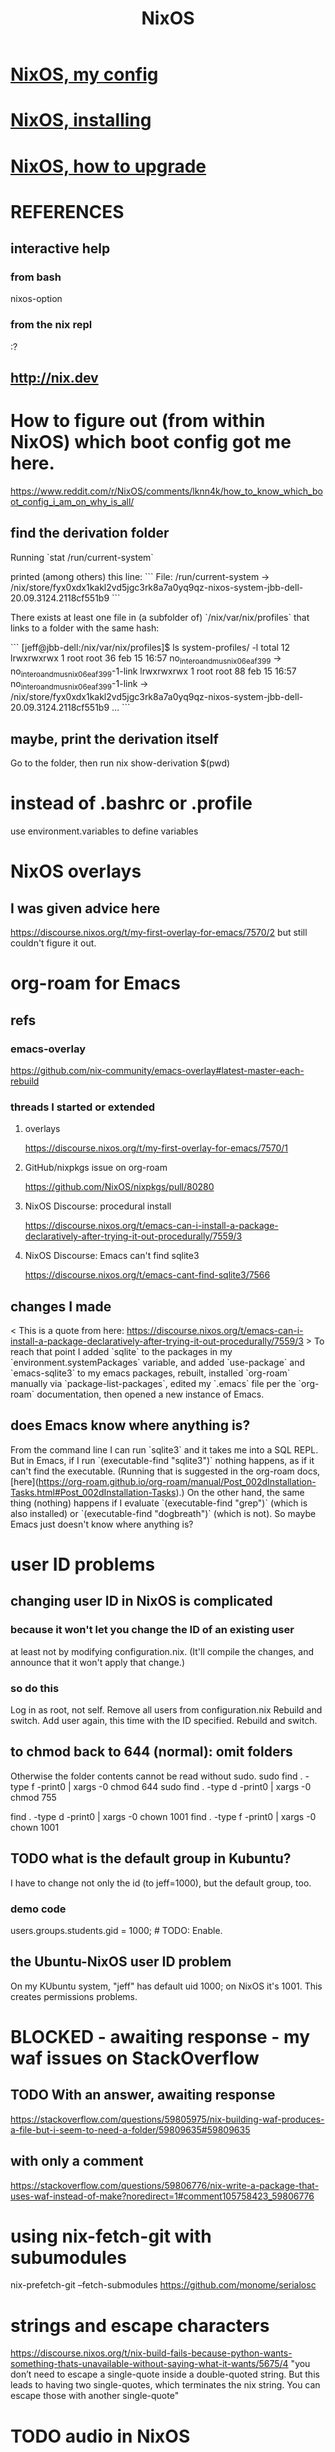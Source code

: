 #+TITLE: NixOS
* [[file:20200707160119-nixos_my_config.org][NixOS, my config]]
* [[file:20201110140636-nixos_reinstalling.org][NixOS, installing]]
* [[file:20210608184848-nixos_how_to_upgrade.org][NixOS, how to upgrade]]
* REFERENCES
** interactive help
*** from bash
    nixos-option
*** from the nix repl
    :?
** http://nix.dev
* How to figure out (from within NixOS) which boot config got me here.
  https://www.reddit.com/r/NixOS/comments/lknn4k/how_to_know_which_boot_config_i_am_on_why_is_all/
** find the derivation folder
Running
  `stat /run/current-system`

printed (among others) this line:
```
  File: /run/current-system -> /nix/store/fyx0xdx1kakl2vd5jgc3rk8a7a0yq9qz-nixos-system-jbb-dell-20.09.3124.2118cf551b9
```

There exists at least one file in (a subfolder of) `/nix/var/nix/profiles` that links to a folder with the same hash:

```
[jeff@jbb-dell:/nix/var/nix/profiles]$ ls system-profiles/ -l
total 12
lrwxrwxrwx 1 root root 36 feb 15 16:57 no_intero_and_musnix_06eaf399 -> no_intero_and_musnix_06eaf399-1-link
lrwxrwxrwx 1 root root 88 feb 15 16:57 no_intero_and_musnix_06eaf399-1-link -> /nix/store/fyx0xdx1kakl2vd5jgc3rk8a7a0yq9qz-nixos-system-jbb-dell-20.09.3124.2118cf551b9
...
```
** maybe, print the derivation itself
   Go to the folder, then run
     nix show-derivation $(pwd)
* instead of .bashrc or .profile
use environment.variables to define variables
* NixOS overlays
** I was given advice here
https://discourse.nixos.org/t/my-first-overlay-for-emacs/7570/2
but still couldn't figure it out.
* org-roam for Emacs
** refs
*** emacs-overlay
https://github.com/nix-community/emacs-overlay#latest-master-each-rebuild
*** threads I started or extended
**** overlays
 https://discourse.nixos.org/t/my-first-overlay-for-emacs/7570/1
**** GitHub/nixpkgs issue on org-roam
   https://github.com/NixOS/nixpkgs/pull/80280
**** NixOS Discourse: procedural install
   https://discourse.nixos.org/t/emacs-can-i-install-a-package-declaratively-after-trying-it-out-procedurally/7559/3
**** NixOS Discourse: Emacs can't find sqlite3
  https://discourse.nixos.org/t/emacs-cant-find-sqlite3/7566
** changes I made
 < This is a quote from here:
   https://discourse.nixos.org/t/emacs-can-i-install-a-package-declaratively-after-trying-it-out-procedurally/7559/3
 >
 To reach that point I added `sqlite` to the packages in my `environment.systemPackages` variable, and added `use-package` and `emacs-sqlite3` to my emacs packages, rebuilt, installed `org-roam` manually via `package-list-packages`, edited my `.emacs` file per the `org-roam` documentation, then opened a new instance of Emacs.
** does Emacs know where anything is?
 From the command line I can run `sqlite3` and it takes me into a SQL REPL. But in Emacs, if I run `(executable-find "sqlite3")` nothing happens, as if it can't find the executable. (Running that is suggested in the org-roam docs, [here](https://org-roam.github.io/org-roam/manual/Post_002dInstallation-Tasks.html#Post_002dInstallation-Tasks).) On the other hand, the same thing (nothing) happens if I evaluate `(executable-find "grep")` (which is also installed) or `(executable-find "dogbreath")` (which is not). So maybe Emacs just doesn't know where anything is?
* user ID problems
** changing user ID in NixOS is complicated
*** because it won't let you change the ID of an existing user
at least not by modifying configuration.nix.
(It'll compile the changes,
and announce that it won't apply that change.)
*** so do this
Log in as root, not self.
Remove all users from configuration.nix
Rebuild and switch.
Add user again, this time with the ID specified.
Rebuild and switch.
** to chmod back to 644 (normal): omit folders
Otherwise the folder contents cannot be read without sudo.
sudo find . -type f -print0 | xargs -0 chmod 644
sudo find . -type d -print0 | xargs -0 chmod 755

find . -type d -print0 | xargs -0 chown 1001
find . -type f -print0 | xargs -0 chown 1001
** TODO what is the default group in Kubuntu?
I have to change not only the id (to jeff=1000),
but the default group, too.
*** demo code
users.groups.students.gid = 1000;  # TODO: Enable.
                                   # for congruence with KUbuntu system
** the Ubuntu-NixOS user ID problem
On my KUbuntu system, "jeff" has default uid 1000;
on NixOS it's 1001. This creates permissions problems.
* BLOCKED - awaiting response - my waf issues on StackOverflow
** TODO With an answer, awaiting response
https://stackoverflow.com/questions/59805975/nix-building-waf-produces-a-file-but-i-seem-to-need-a-folder/59809635#59809635
** with only a comment
https://stackoverflow.com/questions/59806776/nix-write-a-package-that-uses-waf-instead-of-make?noredirect=1#comment105758423_59806776
* using nix-fetch-git with subumodules
nix-prefetch-git --fetch-submodules https://github.com/monome/serialosc
* strings and escape characters
https://discourse.nixos.org/t/nix-build-fails-because-python-wants-something-thats-unavailable-without-saying-what-it-wants/5675/4
"you don’t need to escape a single-quote inside a double-quoted string. But this leads to having two single-quotes, which terminates the nix string. You can escape those with another single-quote"
* TODO audio in NixOS
** TODO ? did Audacity mess up NixOS?
 I used to be able to generate sound with SuperCollider, delivered via JACK, on my NixOS machine.

When I installed and used Audacity for something, it seemed to screw up some other stuff. For instance, auto-detect stopped working when I plug in an external speaker. Ever since, I have to fiddle with alsamixer manually -- even though I've since removed audacity.

(It also stopped the JACK + Supercollider from producing sound, but somehow I worked around that.)
** TODO sometimes Qjackctl does not take over
I can start Qjackctl, and still I can play youtube videos.
*** when I first launch Qjackctl, I get these messages
01:06:49.053 Statistics reset.
01:06:49.064 ALSA connection change.
Cannot connect to server socket err = No such file or directory
Cannot connect to server request channel
jack server is not running or cannot be started
JackShmReadWritePtr::~JackShmReadWritePtr - Init not done for -1, skipping unlock
JackShmReadWritePtr::~JackShmReadWritePtr - Init not done for -1, skipping unlock
01:06:49.099 ALSA connection graph change.
*** when I press start in it, I get this
01:08:22.192 JACK is starting...
01:08:22.192 /run/current-system/sw/bin/jackd -dalsa -dhw:0 -r48000 -p1024 -n2
Cannot connect to server socket err = No such file or directory
Cannot connect to server request channel
jack server is not running or cannot be started
JackShmReadWritePtr::~JackShmReadWritePtr - Init not done for -1, skipping unlock
JackShmReadWritePtr::~JackShmReadWritePtr - Init not done for -1, skipping unlock
01:08:22.199 JACK was started with PID=2163.
no message buffer overruns
no message buffer overruns
no message buffer overruns
jackdmp 1.9.12
Copyright 2001-2005 Paul Davis and others.
Copyright 2004-2016 Grame.
Copyright 2016-2017 Filipe Coelho.
jackdmp comes with ABSOLUTELY NO WARRANTY
This is free software, and you are welcome to redistribute it
under certain conditions; see the file COPYING for details
JACK server starting in realtime mode with priority 10
self-connect-mode is "Don't restrict self connect requests"
audio_reservation_init
Acquire audio card Audio0
creating alsa driver ... hw:0|hw:0|1024|2|48000|0|0|nomon|swmeter|-|32bit
configuring for 48000Hz, period = 1024 frames (21.3 ms), buffer = 2 periods
ALSA: final selected sample format for capture: 32bit integer little-endian
ALSA: use 2 periods for capture
ALSA: final selected sample format for playback: 32bit integer little-endian
ALSA: use 2 periods for playback
01:08:24.323 JACK connection change.
01:08:24.323 Server configuration saved to "/home/jeff/.jackdrc".
01:08:24.323 Statistics reset.
01:08:24.337 Client activated.
01:08:24.337 Patchbay deactivated.
01:08:24.367 JACK connection graph change.
*** with auto-mute disabled, I futz with the earphone jack, and then I can hear
** how to add a package
*** refs
https://nixos.org/nixos/manual/index.html#sec-custom-packages
https://nixos.org/nixpkgs/manual/#chap-quick-start
*** TODO what are these for?
nixos-rebuild switch -I nixpkgs=/home/jeff/nix/nixpkgs
/home/jeff/nix/nixpkgs/pkgs/development/libraries/hello-test
*** 1 - write the package
**** after manually downloading the source for it
 In a clone of nixpkgs:
   Put the package somewhere in pkgs/.
     Model it after nix pill 8 section 2, at
     /home/jeff/nix/pills/08/2-generic/
     NOTE: This requires manually downloading the source code.
**** with automatic downloading of the source
 rather than define src = the name of some file that I put there myself,
 define
   src = fetchurl {
     url = ...;
     sha256 = ...;
   };
 To compute sha256, download from the desired URL (but only once)
 and run sha256sum on it.
*** 2 - add an appropriate line to pkgs/top-level/all-packages.nix
e.g. hello-test = callPackage ../development/libraries/hello-test { };
*** 3 - commands to build it
At the root of nixpkgs, test whether it builds with
  nix-build -A <package-name>
To add it to my user profile, run
  nix-env -f . -iA <package-name>
** TODO get RT kernel working
*** TODO use magnetphon's machine/thinknix files too
*** discussion here
https://github.com/musnix/musnix/issues/100
*** trying because @magnetophon suggests it now, here:
https://github.com/NixOS/nixpkgs/issues/71283#issuecomment-575458797
** WORKING ! how to start, use JACK
*** PITFALL: Test with high frequencies
A sine wave from SuperCollider at 200 Hz
is inaudible from my computer's speaker
(over the sound of central heating).

230 Hz is barely audible.
*** PITFALL: magic wand effects
For some reason, when it wasn't working,
it helped to plug in some headphones halfway.
That makes me suspect messing with alsamixer could also help.
*** steps
Stop audio in ordinary apps (e.g. Spotify, browser).
  No need to kill the app.
Start Qjackctl.
  Use the following settings:
    * ALSA
    * hw:0 (or default)
    * 48 kHz
    * 256 frames / period
    * 2 periods / buffer
  Press start.
  Once it's available, press play (the right-facing triangle).
Start SuperCollider.
  Boot the sound engine.
  Evaluate this expression:
    { SinOsc.ar(440, 0, 0.5) }.play;
** Qjackctl can be used for routing
Thus spake @magnetophon:
  https://github.com/NixOS/nixpkgs/issues/71283#issuecomment-574976258
** TODO file what Bart suggests
not using musnix
disabling the jackdbus service and configuring/starting it with qjackctl
  Get your jackd settings (to be set in the qjackctl GUI) from elsewhere, for example the Arch Pro Audio wiki page
    https://wiki.archlinux.org/index.php/Professional_audio
  speaking of which - don't need the packageOverrides unless you want to run 2 qjackctl instances on the same x-server
https://github.com/NixOS/nixpkgs/issues/71283#issuecomment-574083024
I think the kernels are actually only broken for unstable.
The nixos version is what determines the version of everything you configure in configuration.nix, and the nixpkgs version is for everything you install ad-hoc, via nix-env.
So no need to change both.
** TODO consider AcouBass's config
https://gist.github.com/AcouBass/4f5bcb3410f14bd5063a718b1d53bc4c
** the "Unsupported relocation type" error
*** It's already known
https://github.com/musnix/musnix/issues/100
*** I get it when building
my configuration, audio branch,
commit 6a880d983f816db5b4f675c8236df734d09c249e,
after commenting out the line kernel.packages = pkgs.linuxPackages_4_19_rt;, and build
*** the error I get
after building for more than an hour:

make[2]: 'vmlinux' is up to date.
  CC      arch/x86/boot/a20.o
  CC      arch/x86/boot/cmdline.o
  AS      arch/x86/boot/copy.o
  HOSTCC  arch/x86/boot/mkcpustr
  CC      arch/x86/boot/cpuflags.o
  CC      arch/x86/boot/cpucheck.o
  CC      arch/x86/boot/early_serial_console.o
  CC      arch/x86/boot/edd.o
  LDS     arch/x86/boot/compressed/vmlinux.lds
  AS      arch/x86/boot/compressed/head_64.o
  VOFFSET arch/x86/boot/compressed/../voffset.h
  CC      arch/x86/boot/compressed/string.o
  CC      arch/x86/boot/compressed/cmdline.o
  CC      arch/x86/boot/compressed/error.o
  OBJCOPY arch/x86/boot/compressed/vmlinux.bin
  RELOCS  arch/x86/boot/compressed/vmlinux.relocs
Unsupported relocation type: R_X86_64_PLT32 (4)
make[4]: *** [../arch/x86/boot/compressed/Makefile:118: arch/x86/boot/compressed/vml
inux.relocs] Error 1
make[3]: *** [../arch/x86/boot/Makefile:111: arch/x86/boot/compressed/vmlinux] Error
 2
make[2]: *** [arch/x86/Makefile:245: bzImage] Error 2
make[1]: *** [Makefile:150: sub-make] Error 2
make: *** [Makefile:24: __sub-make] Error 2
builder for '/nix/store/jnf08s29n2cm0nc2v3dwiglzgykp8n3i-linux-4.9.35-rt25.drv' fail
ed with exit code 2
cannot build derivation '/nix/store/nbmvjyrvf2qfa3adwgdbjqx2jaam1fyi-nixos-system-jb
b-dell-19.09.1850.5dc4d071ffe.drv': 1 dependencies couldn't be built
error: build of '/nix/store/nbmvjyrvf2qfa3adwgdbjqx2jaam1fyi-nixos-system-jbb-dell-1
9.09.1850.5dc4d071ffe.drv' failed
** references
*** IRC and Discourse ?= the major NixOS communities
https://nixos.org/nixos/learn.html
*** resources I've used
https://github.com/magnetophon/nixosConfig/
  some top-level .nix files from which I have emulated
https://github.com/musnix/musnix
  Not sure what it gets me.
https://nixos.wiki/wiki/JACK
  The first part is not obsolete, right?
https://nixos.wiki/wiki/Audio
  pretty weak -- ALSA section is out of date, doesn't link to JACK section
*** TODO promising places I've spoken
https://github.com/musnix/musnix/issues/100
  musnix issue on the PREEMPT option error
https://discourse.nixos.org/t/declarative-audio-config-using-jack/5458
  Discourse \ NixOS
https://github.com/NixOS/nixpkgs/issues/71283
  magnetophon, MDeltaX and others on Github
https://github.com/magnetophon/nixosConfig/issues/4
  re. the machines/ folder, in magnetophon's config repo
https://github.com/magnetophon/nixosConfig/issues/2
  where I ask about JACK connections in magnetophon's config
https://github.com/musnix/musnix/issues/103
  where I ask Musnix how to choose `rtirq.nameList`
https://github.com/magnetophon/nixosConfig/issues/3
  asking magnetophon why he uses kernel 4.19, not 5.0 (the default)
*** other places I've spoken
https://github.com/JeffreyBenjaminBrown/nixos-experiments
  My config
https://www.reddit.com/r/NixOS/comments/enkbus/getting_started_with_audio_programming_in_nixos/
  Me asking Reddit why I can't use JACK.
*** these procedures (not declarative) seem to have helped someone
https://github.com/NixOS/nixpkgs/issues/74742#issuecomment-570745604
* TODO learn to write Nix expressions
** stdenv.mkDerivation:
  https://nixos.org/nixos/nix-pills/fundamentals-of-stdenv.html
* TODO Nix pills
** Ch 4: the language
*** identifiers can include "-"
So "a-b" reads as a symbol,
whereas "a - b" reads as a minus b.
*** inherit
  inherit x y z;
  inherit (src-set) a b c;
is equivalent to
  x = x; y = y; z = z;
  a = src-set.a; b = src-set.b; c = src-set.c;
*** strings can be delimited by 4 ' symbols
"a" is the same as ''a''.
Useful if a string includes the " symbol.
*** lists are space-separated and can mix types
*** "set" = "attribute set" = a map in Haskell
**** use . to access attributes
**** `rec` is a special kind whose elements can refer to each other
*** "with" brings a set's values into scope
nix-repl> longName = { a = 3; b = 4; }
nix-repl> longName.a + (with longName; a + b)
10
**** PITFALL: does not shadow
nix-repl> a = {a = 3; b = 4; }

nix-repl> with longName; a + b
error: cannot coerce a set to a string, at (string):1:16

That's because it thinks the a in a + b is the set, not the value.
** Ch 5: functions and imports
*** functions
**** pattern matching over a set in a function argument
These are equivalent:
  nix-repl> mul = s: s.a*s.b
  nix-repl> mul = { a, b }: a*b

Both yield this:
  nix-repl> mul { a = 3; b = 4; }
  12
**** allow unmentioned fields with an ellipsis
  nix-repl> mul = { a, b, ... }: a*b
Without the ellipsis, you couldn't call this:
  nix-repl> mul { a = 3; b = 4; c = 2; }
**** define default fields with "?"
 nix-repl> mul = { a, b ? 2 }: a*b
 nix-repl> mul { a = 3; }
 6
*** "import" is just substitution
If the following files have the following content:
  a.nix   : 3
  b.nix   : 4
  mul.nix : a: b: a*b
then you can do this:
  nix-repl> a = import ./a.nix
  nix-repl> b = import ./b.nix
  nix-repl> mul = import ./mul.nix
  nix-repl> mul a b
  12
** Ch 6: "our first derivation":
https://nixos.org/nixos/nix-pills/our-first-derivation.html
*** `nix repl`
use it for testing
**** importing packages
 It starts empty, but knowing things like builtins.currentTime
 :l <nixpkgs> loads all those packages.
*** to build outside the nix repl
**** to instantiate and realize in one step
https://nixos.org/nixos/nix-pills/working-derivation.html#idm140737316174000
bash$ nix-build simple.nix
**** to instantiate only, or realize only
nix-instantiate
nix-store -r
**** to build from an already-evaluated derivation
run this from bash:
  nix-store -r /nix/store/z3hhlxbckx4g3n9sw91nnvlkjvyw754p-myname.drv
That assumes the .drv file exists
(and so far I only know how to create it from the nix repl).
*** PITFALL: instatiate = evaluate /= realize = build
*** the instantiate|evaluate step
**** to do it from the repl
If we enter this:
  d = derivation { name = "biggles"; system = "mysystem"; builder = "mybuilder"; }
it now knows what d is.
**** PITFALL: evaluating a derivation at the repl shows its .drv path,
not its outPath:
    nix-repl> coreutils
    «derivation /nix/store/1zcs1y4n27lqs0gw4v038i303pb89rw6-coreutils-8.21.drv»
    nix-repl> builtins.toString coreutils
    "/nix/store/8w4cbiy7wqvaqsnsnb3zvabq1cp2zhyz-coreutils-8.21"
**** it creates a .drv file in /nix/store
***** In the Nix repl:
   nix-repl> d = derivation { name = "x"; builder = "y"; system = builtins.currentSystem; }

   nix-repl> d
   «derivation /nix/store/7r40h4gj6rsaw6xnsq7vj128dpiawa94-x.drv»
***** outside of the nix repl:
   [jeff@jbb-dell:~/nix/temp]$ nix show-derivation /nix/store/7r40h4gj6rs
   aw6xnsq7vj128dpiawa94-x.drv
   {
     "/nix/store/7r40h4gj6rsaw6xnsq7vj128dpiawa94-x.drv": {
       "outputs": {
         "out": {
           "path": "/nix/store/f4z943mkd9zkhcjk2mwy3p9g14qf6wvb-x"
         }
       },
       "inputSrcs": [],
       "inputDrvs": {},
       "platform": "x86_64-linux",
       "builder": "y",
       "args": [],
       "env": {
         "builder": "y",
         "name": "x",
         "out": "/nix/store/f4z943mkd9zkhcjk2mwy3p9g14qf6wvb-x",
         "system": "x86_64-linux"
       }
     }
   }
*** the realize|build step
:b d     # where d is some derivation
*** PITFALL: sometimes, sets are converted to strings
Namely, if they contain an "outPath" field.
** Ch 7: (our first) "working derivation"
https://nixos.org/nixos/nix-pills/working-derivation.html
*** PITFALL: Relative paths in strings are treated differently
From a string, Nix will parse the path relative to the temp directory it makes for building.
Outside of a string, Nix parses it relative to the current directory.
*** a minimal build
Make a file called "builder.sh" containing
  declare -xp
    # lists exported variables.
    # declare is a bash function, not a Nix one.
  echo foo > $out
Then enter nix repl, and evaluate
  :l <nixpkgs> # for access to bash
  d = derivation { name = "foo"; builder = "${bash}/bin/bash"; args = [ ./builder.sh ]; system = builtins.currentSystem; }
  :b d
*** passing programs to a derivation
**** sample code
https://nixos.org/nixos/nix-pills/working-derivation.html#idm140737316198192
**** "the trick"
"every attribute in the set passed to derivation will be converted to a string and passed to the builder as an environment variable. This is how the builder gains access to coreutils and gcc: when converted to strings, the derivations evaluate to their output paths, and appending /bin to these leads us to their binaries.
** Ch 8: Generic Builders
https://nixos.org/nixos/nix-pills/generic-builders.html
* TODO ask: how does sc3-plugins know where the supercollider source is?
The Nix expression I found for sc3-plugins does not seem to refer to the source that would have been installed first for supercollider. How? Is the fact that supercollider is among sc3-plugins's buildInputs somehow sufficient?

nixos.org publishes a [Nix expression for installing sc3](https://github.com/NixOS/nixpkgs/blob/bd6ba87381ef6274a830253b60e481209d4d7c7d/pkgs/development/interpreters/supercollider/default.nix#L35) (SuperCollider version 3.9.3).

Elsewhere, someone published a GitHub gist titled [Nix package definition for sc3-plugins](https://gist.github.com/gosub/a42e265ec38d9df203d6).

SC3-plugins installation instructions
https://github.com/supercollider/sc3-plugins
The latest stable release of that is 3.9.1:
https://github.com/supercollider/sc3-plugins/releases

How to build SC from source:
https://github.com/supercollider/supercollider/blob/develop/README_LINUX.md
* reading the NixOS manual
** getting started (installing, mostly)
*** move everything critical to an available USB
  NixOS.org (this file)
  installs/how-to-reinstall-linux.org
  borg-backup*.sh
*** know the USBs
**** white one has Kubuntu 18.04, just in case
**** slate = "Patriot 14.8G" is empty
**** shuttle
**** blue one = "PATRIOT" is 128G and empty
*** downloading it
**** the white USB (1.8 GB) is big enough
***** even for the graphical live booter
**** start with the live booter
***** use the 128GB stick as a store
**** will eventually need the unstable OS
***** because it works with JACK
*** configuring it post-build
**** git problems
  Sometimes repos need to be re-cloned or chmodded.
    Maybe this is because I borg-extracted as root?
    But strangely, the hode repo did not need this.
*** use MusNix
  https://github.com/musnix/musnix
  Alas, cannot install from this; must switch to it.
*** installing stuff (ch 3)
**** basically
***** modify /etc/nixos/configuration.nix
***** then run nixos-rebuild test
****** this tries it without making it the default
***** if it works, run nixos-rebuild switch
**** can add it to Grub menu
*** ch 4: upgrading Nix
**** is via channels, but voluntary
**** PITFALL: needs root to matter?
**** nixos-rebuild switch --upgrade
**** PITFALL: can't always rollback Nix channels
***** "Warning: It is generally safe to switch back and forth between channels. The only exception is that a newer NixOS may also have a newer Nix version, which may involve an upgrade of Nix’s database schema. This cannot be undone easily, so in that case you will not be able to go back to your original channel."
**** can be automatic, periodic
** tricky | hard to look up
*** ch 5: configuration syntax
**** nix calls maps "sets"
**** package is a type
**** values are expressions, but attributes are not
  Let statements are valid wherever expression are valid.
**** merge sets with //
**** let, functions, map
**** string splice with $
  For instance, this function splices the string "name" into another:
  makeVirtualHost = name:
    { hostName = name;
      documentRoot = "/sites/${name}";
      adminAddr = "alice@example.org";
    };
**** options can be merged from multiple files
  when it makes sense -- e.g. lists, not strings
**** `config` arg: the complete merged configuration
**** discovering attribute values
 Helpful for complicated configurations, where options are getting merged from multiple files.
***** command line: nixos-option <option>
***** or use the repl: "nix repl <package>"
**** lambda expressions
 map (x: x.hostName) config.services.httpd.virtualHosts
**** select attributes with (.)
 { x = 1; y = 2; }.x == 1
***** can include a default
 ({ x = 1; y = 2; }.z or 3) == 4
**** add attributes to a scope
 (with pkgs.lib; head [ 1 2 3 ]) == 1
**** functions
***** are called Python-style
 name(argument)
***** PITFALL: bind after list construction
 so, for instance, you'll need to wrap applied functions in parens if they are expressions in lists:
   environment.systemPackages = [ (pkgs.emacs.override { gtk = pkgs.gtk3; }) ];
***** are always of one argument (which could be a set)x
***** can have default values
 { x, y ? "bar" }: x + y
***** can accept irrelevant values
 This function requires x and y, and ignroes anything else:
 { x, y, ... }: x + y
***** can bind the entire set argument to a name
 { x, y } @ args: x + y
**** import <file>
 "Load and return Nix expression in given file"
*** ch 6: package management
**** packages can have optional settings
 nixpkgs.config.firefox.enableGoogleTalkPlugin = true;
 PITFALL: this kind of option is not queriable
**** customizing packages
***** package dependencies can be overridden
  environment.systemPackages = [ (pkgs.emacs.override { gtk = pkgs.gtk3; }) ];
***** package attributes can be overridden
 e.g. to change the source code
 use overrideAttrs
***** customized packages do not break things that depend on the uncustommized one
 Nix will instead keep two versions of the package.
 But that too can be changed, with a "global override".
* adding custom Nix expressions
https://nixos.org/nix/manual/#chap-writing-nix-expressions
** inherit x y ...
has the same effect as writinng "x = x; y = y; ...".
It's used for handing an argument unchanged from the Nix expression to the builder.
** a Nix expression calls a build script
*** PITFALL: if the builder attribute is omitted
then it uses mkDerivation, which
"does a configure; make; make install, in essence".
** build script syntax
It starts by "clearing the environment" | "using a standard environment". That corresponds to this line:
  source $stdenv/setup

It might need to augment PATH with arguments, ala
  PATH=$perl/bin:$PATH

It uses the automatically generated $out argument to determine where to build, ala
  ./configure --prefix=$out

Beyond that it's just normal bash.
** "compose" the the package
*** why this step is called composition
It consists of adding a line (or a few) to all-packages.nix.
The Nix expression has no idea what its arguments are.
This step is where they get connected.
*** see Nix manual sec. 14.3: Arguments and Variables
*** use either rec or callPackage
**** callPackage is simpler
If the arguments to use are equal to their names,use it.
See all-packages.nix (in the nixpkgs repo) for examples.
**** rec is more flexible
And interestingly, seldom used in all-packages.nix
See Nix manual section 14.3 for an example.
*** PITFALL: import statements do not extend all the way to default.nix
but rather to its superdirectory
** build and test
From the top of the newly-modified nixpkgs repo,
call
  nix-build -A pkg
where `pkg` is the new thing.

This will create a symlink called "result".
Next test the new command by running, say,
  ./result/bin/hello
* configuring Emacs
** guidance
https://www.reddit.com/r/NixOS/comments/ad6miw/building_an_emacs_configuration_using_nixpkg/
https://nixos.org/nixpkgs/manual/#sec-emacs
** overlays -- better than one config.nix blob?
https://www.reddit.com/r/NixOS/comments/9swtg3/do_you_put_all_packages_you_install_into/e8s4u9f/
** some peoples' configs
https://github.com/tazjin/nixos-config
https://github.com/telent/config-nixpkgs
* how to use a device without root privileges
Suppose some command gives an error like "failed to open /dev/ttyUSB0"
when run normally, but not when run as root.
Then check what group that device (in this case, /dev/ttyUSB0) belongs to,
and add that to `users.users.jeff.extraGroups`
(where `jeff` is the user who should have the privilege),
and log out and back in.
* ambitious
** TODO put NextCloud on the Rapsberry
 chapter 15 in NixOS manual.
 There's also TaskServer, for todo lists,
   GitLab,

